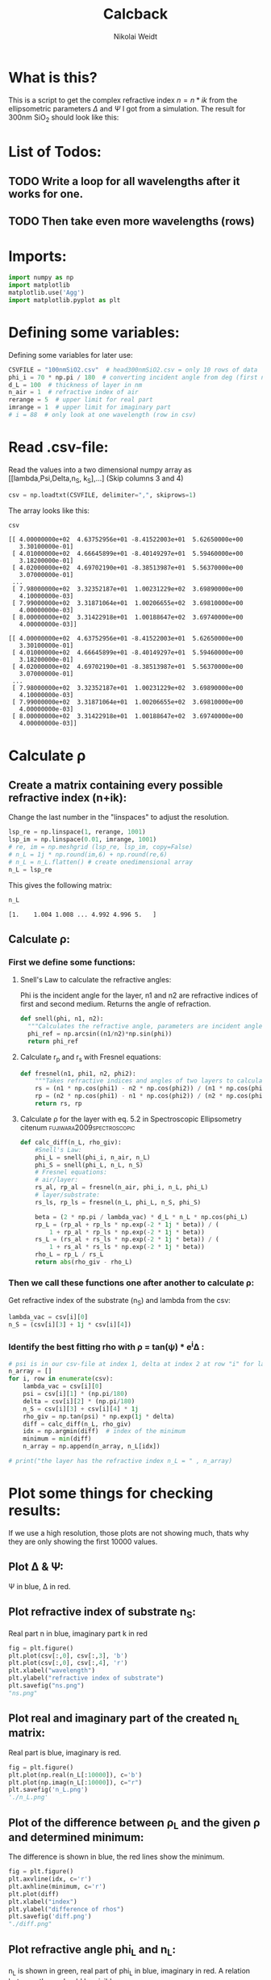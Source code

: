 #+TITLE: Calcback
#+AUTHOR: Nikolai Weidt
#+Email: weidtn@gmail.com
#+PROPERTY: header-args:python :session *python*
#+PROPERTY: cache yes
#+PROPERTY: latexpreview inlineimages
#+PROPERTY: attr_html:width 600px
#+options: toc:2
#+latex_header: \usepackage{float}
#+PANDOC_OPTIONS: pdf-engine:xelatex


* What is this?
This is a script to get the complex refractive index $n = n * ik$ from the ellipsometric parameters $\Delta$ and $\Psi$ I got from a simulation.
The result for 300nm SiO_2 should look like this:

#+CAPTION: Refractive index should look like this
#+NAME: sio2
#+attr_latex: :width \textwidth
#+attr_html: :width 500
#+attr_org: :width 500
[[./RefractiveIndexSiO2.png]]
* List of Todos:

** TODO Write a loop for all wavelengths after it works for one.
** TODO Then take even more wavelengths (rows)
* Imports:
#+BEGIN_SRC python :results output silent :tangle yes
  import numpy as np
  import matplotlib
  matplotlib.use('Agg')
  import matplotlib.pyplot as plt
#+END_SRC 

* Defining some variables:
Defining some variables for later use:

#+BEGIN_SRC python :results output silent :tangle yes
  CSVFILE = "100nmSiO2.csv"  # head300nmSiO2.csv = only 10 rows of data
  phi_i = 70 * np.pi / 180  # converting incident angle from deg (first number) to rad
  d_L = 100  # thickness of layer in nm
  n_air = 1  # refractive index of air
  rerange = 5  # upper limit for real part
  imrange = 1  # upper limit for imaginary part
  # i = 88  # only look at one wavelength (row in csv)
#+END_SRC

* Read .csv-file:
Read the values into a two dimensional numpy array as [[lambda,Psi,Delta,n_S, k_S],...] (Skip columns 3 and 4)
  
#+BEGIN_SRC python :results output silent :tangle yes
csv = np.loadtxt(CSVFILE, delimiter=",", skiprows=1)
#+END_SRC

:DEBUG:
The array looks like this:
#+BEGIN_SRC python :results value verbatim :exports both
csv
#+END_SRC

#+RESULTS:
#+begin_example
[[ 4.00000000e+02  4.63752956e+01 -8.41522003e+01  5.62650000e+00
   3.30100000e-01]
 [ 4.01000000e+02  4.66645899e+01 -8.40149297e+01  5.59460000e+00
   3.18200000e-01]
 [ 4.02000000e+02  4.69702190e+01 -8.38513987e+01  5.56370000e+00
   3.07000000e-01]
 ...
 [ 7.98000000e+02  3.32352187e+01  1.00231229e+02  3.69890000e+00
   4.10000000e-03]
 [ 7.99000000e+02  3.31871064e+01  1.00206655e+02  3.69810000e+00
   4.00000000e-03]
 [ 8.00000000e+02  3.31422918e+01  1.00188647e+02  3.69740000e+00
   4.00000000e-03]]
#+end_example

#+begin_example
[[ 4.00000000e+02  4.63752956e+01 -8.41522003e+01  5.62650000e+00
   3.30100000e-01]
 [ 4.01000000e+02  4.66645899e+01 -8.40149297e+01  5.59460000e+00
   3.18200000e-01]
 [ 4.02000000e+02  4.69702190e+01 -8.38513987e+01  5.56370000e+00
   3.07000000e-01]
 ...
 [ 7.98000000e+02  3.32352187e+01  1.00231229e+02  3.69890000e+00
   4.10000000e-03]
 [ 7.99000000e+02  3.31871064e+01  1.00206655e+02  3.69810000e+00
   4.00000000e-03]
 [ 8.00000000e+02  3.31422918e+01  1.00188647e+02  3.69740000e+00
   4.00000000e-03]]
#+end_example
:END:

* Calculate \rho
** Create a matrix containing every possible refractive index (n+ik):

Change the last number in the "linspaces" to adjust the resolution.

#+BEGIN_SRC python :results silent :tangle yes
  lsp_re = np.linspace(1, rerange, 1001)
  lsp_im = np.linspace(0.01, imrange, 1001)
  # re, im = np.meshgrid (lsp_re, lsp_im, copy=False)
  # n_L = 1j * np.round(im,6) + np.round(re,6)
  # n_L = n_L.flatten() # create onedimensional array
  n_L = lsp_re
#+END_SRC

:DEBUG:
This gives the following matrix:
#+BEGIN_SRC python :results value verbatim :exports both :tangle no
  n_L
#+END_SRC

#+RESULTS:
: [1.    1.004 1.008 ... 4.992 4.996 5.   ]

:END:

** Calculate \rho: 
*** First we define some functions:
**** Snell's Law to calculate the refractive angles:
Phi is the incident angle for the layer, n1 and n2 are refractive indices of first and second medium. Returns the angle of refraction.

#+CAPTION: Snell's Law
#+NAME: fig:snell
#+ATTR_ORG: :width 500
#+ATTR_HTML: :width 500
#+ATTR_LATEX: :width \textwidth
#+ATTR_LATEX: :placement [H]
[[./snell.jpg]]
#+BEGIN_SRC python :results silent :tangle yes
  def snell(phi, n1, n2):
    """Calculates the refractive angle, parameters are incident angle phi, refractive index of first medium n1 and of second medium n2"""
    phi_ref = np.arcsin((n1/n2)*np.sin(phi))
    return phi_ref
#+END_SRC   


**** Calculate r_p and r_s with Fresnel equations:
#+BEGIN_SRC python :results silent :tangle yes
  def fresnel(n1, phi1, n2, phi2):
      """Takes refractive indices and angles of two layers to calculate the amplitude reflection coefficients"""
      rs = (n1 * np.cos(phi1) - n2 * np.cos(phi2)) / (n1 * np.cos(phi1) + n2 * np.cos(phi2))
      rp = (n2 * np.cos(phi1) - n1 * np.cos(phi2)) / (n2 * np.cos(phi1) + n1 * np.cos(phi2))
      return rs, rp
#+END_SRC


**** Calculate \rho for the layer with eq. 5.2 in Spectroscopic Ellipsometry citenum:fujiwara2009spectroscopic:
#+BEGIN_SRC python :results output :tangle yes
  def calc_diff(n_L, rho_giv):
      #Snell's Law:
      phi_L = snell(phi_i, n_air, n_L)
      phi_S = snell(phi_L, n_L, n_S)
      # Fresnel equations:
      # air/layer:
      rs_al, rp_al = fresnel(n_air, phi_i, n_L, phi_L)
      # layer/substrate:
      rs_ls, rp_ls = fresnel(n_L, phi_L, n_S, phi_S)

      beta = (2 * np.pi / lambda_vac) * d_L * n_L * np.cos(phi_L)
      rp_L = (rp_al + rp_ls * np.exp(-2 * 1j * beta)) / (
          1 + rp_al * rp_ls * np.exp(-2 * 1j * beta))
      rs_L = (rs_al + rs_ls * np.exp(-2 * 1j * beta)) / (
          1 + rs_al * rs_ls * np.exp(-2 * 1j * beta))
      rho_L = rp_L / rs_L
      return abs(rho_giv - rho_L)
#+END_SRC

#+RESULTS:


*** Then we call these functions one after another to calculate \rho:
Get refractive index of the substrate (n_S) and lambda from the csv:
#+BEGIN_SRC python :results output silent :tangle yes
  lambda_vac = csv[i][0]
  n_S = (csv[i][3] + 1j * csv[i][4])
#+END_SRC

#+RESULTS:

:DEBUG:
#+BEGIN_SRC python :results value scalar :tangle no :exports none
  # lambda_vac
  # phi_L
  # phi_S
  # rs_al
  # rp_al
  # rs_ls
  # rp_ls
  # rho_L
  # csv[:,0] # list of lambdas
  # n_S
#+END_SRC

#+RESULTS:

:END:


*** Identify the best fitting rho with \rho = tan(\psi) * e^i\Delta :

#+BEGIN_SRC python :results output :exports both :tangle yes
  # psi is in our csv-file at index 1, delta at index 2 at row "i" for lambda
  n_array = [] 
  for i, row in enumerate(csv):
      lambda_vac = csv[i][0]
      psi = csv[i][1] * (np.pi/180)
      delta = csv[i][2] * (np.pi/180)
      n_S = csv[i][3] + csv[i][4] * 1j
      rho_giv = np.tan(psi) * np.exp(1j * delta)
      diff = calc_diff(n_L, rho_giv)
      idx = np.argmin(diff)  # index of the minimum
      minimum = min(diff)
      n_array = np.append(n_array, n_L[idx])

  # print("the layer has the refractive index n_L = " , n_array)
#+END_SRC

#+RESULTS:

* Plot some things for checking results:

If we use a high resolution, those plots are not showing much, thats why they are only showing the first 10000 values.
** Plot \Delta & \Psi:

\Psi in blue, \Delta in red.
#+BEGIN_SRC python :exports results :results file
  fig = plt.figure()
  plt.plot(csv[:,0],csv[:,1], 'b')
  plt.ylabel("Psi")
  plt.savefig("psi.png")
  "psi.png"
#+END_SRC

#+RESULTS:
[[file:psi.png]]
#+BEGIN_SRC python :results file :exports results
  fig = plt.figure()
  plt.plot(csv[:,0],csv[:,2], 'r')
  plt.ylabel("Delta")
  plt.savefig("delta.png")
  "delta.png"
#+END_SRC

#+RESULTS:
[[file:delta.png]]


** Plot refractive index of substrate n_S:

Real part n in blue, imaginary part k in red

#+BEGIN_SRC python :exports both :results file :tangle no
  fig = plt.figure()
  plt.plot(csv[:,0], csv[:,3], 'b')
  plt.plot(csv[:,0], csv[:,4], 'r')
  plt.xlabel("wavelength")
  plt.ylabel("refractive index of substrate")
  plt.savefig("ns.png")
  "ns.png"
#+END_SRC

#+RESULTS:
[[file:ns.png]]
** Plot real and imaginary part of the created n_L matrix:

Real part is blue, imaginary is red.

#+BEGIN_SRC python :results file :tangle no :exports both
  fig = plt.figure()
  plt.plot(np.real(n_L[:10000]), c='b')
  plt.plot(np.imag(n_L[:10000]), c="r")
  plt.savefig('n_L.png')
  './n_L.png'
#+END_SRC

#+RESULTS:
[[file:./n_L.png]]

** Plot of the difference between \rho_L and the given \rho and determined minimum:

The difference is shown in blue, the red lines show the minimum.

#+BEGIN_SRC python :results file :tangle no :exports both 
  fig = plt.figure()
  plt.axvline(idx, c='r')
  plt.axhline(minimum, c='r')
  plt.plot(diff)
  plt.xlabel("index")
  plt.ylabel("difference of rhos")
  plt.savefig('diff.png')
  "./diff.png"
#+END_SRC

#+RESULTS:
[[file:./diff.png]]

** Plot refractive angle phi_L and n_L:

n_L is shown in green, real part of phi_L in blue, imaginary in red. 
A relation between these should be visible.

#+BEGIN_SRC python :results file :tangle no :exports both 
  fig = plt.figure()
  plt.plot(np.real(snell(phi_i, n_air, n_L)[:3000]), 'b')
  plt.plot(np.imag(snell(phi_i, n_air, n_L)[:3000]), 'r')
  plt.plot(np.real(n_L)[:3000], c='g')
  plt.savefig('phi_L.png')
  "phi_L.png"
#+END_SRC

#+RESULTS:
[[file:phi_L.png]]


** Plot \rho_given - \rho_L

Red line shows the found refractive index at the minimum 

#+BEGIN_SRC python :results file :exports both
  fig = plt.figure()
  rho_grid = calc_diff(n_L, rho_giv)
  # plt.imshow(rho_grid,origin='lower',extent=(n.min(),n.max(),k.min(),k.max()),
             # aspect = (n.max()-n.min())/(k.max()-k.min()))
  # plt.colorbar()
  plt.axvline(n_L[idx], c='r')
  plt.xlabel('refractive index')
  plt.ylabel('abs(rho_given - rho-l)')
  plt.axvline(n_array, color="r")
  plt.plot(n_L, rho_grid)
  # plt.show()
  plt.savefig('minimumplot.png') 
  "minimumplot.png"
#+END_SRC

#+RESULTS:
[[file:minimumplot.png]]

** Plot n

#+BEGIN_SRC python :results file :tangle no :exports both
  fig = plt.figure()
  plt.xlabel("wavelenght")
  plt.ylabel("refractive index")
  plt.plot(csv[:,0], n_array, 'b')
  plt.savefig('index.png') 
  "index.png"
#+END_SRC

#+RESULTS:
[[file:index.png]]
* Testing: 

Testing with constant n_L, phi_i at i=0
  #+BEGIN_SRC python :results table :export none
   [("n_L[0]",n_L[0]),("phi_i",phi_i)]
  #+END_SRC

  #+RESULTS:
  | n_L[0] |                1.0 |
  | phi_i  | 1.2217304763960306 |

** snell():

#+BEGIN_SRC python :results value :export both
  phi_Ltest = snell(phi_i, n_air, n_L[0])
  phi_Ltest
#+END_SRC

#+RESULTS:
: 1.2217304763960306
should be: (1.220429-0.02737074 i)

#+BEGIN_SRC python :export both
("n_S",n_S)
#+END_SRC

#+RESULTS:
| n_S | (3.6974+0.004j) |

#+BEGIN_SRC python :exports both :results value
  phi_Stest = snell(1.220429-0.0273775j,n_L[0],n_S)
  phi_Stest
#+END_SRC

#+RESULTS:
| 0.25693777375213495-0.0029123892267902147j |
should be: (0.151671-0.175494i)

  
  
** fresnel():

  # Fresnel equations:
  # air/layer:
  rs_al, rp_al = fresnel(n_air, phi_i, n_L, phi_L)
  # layer/substrate:
  rs_ls, rp_ls = fresnel(n_L, phi_L, n_S, phi_S)

#+BEGIN_SRC python :exports both :results value
  rs_altest, rp_altest = fresnel(n_air, phi_i, n_L[0], phi_Ltest)
  rs_altest
#+END_SRC

#+RESULTS:
: 0.0
should be: (-0.003398-0.04239i)
#+BEGIN_SRC python :exports both :results value
rp_altest
#+END_SRC

#+RESULTS:
: 0.0
should be: 

#+BEGIN_SRC python :exports both :results value
  rs_lstest, rp_lstest = fresnel(n_L[0], phi_Ltest, n_S, phi_Stest)
  rs_lstest
#+END_SRC

#+RESULTS:
| -0.8254138705368641-0.00029432103501708976j |

#+BEGIN_SRC python :exports both
rp_lstest
#+END_SRC

#+RESULTS:
| 0.13326188486753962+0.0001555019055111361j |

** calc_rho():

rho_L = calc_rho(rs_al, rp_al, rs_ls, rp_ls, d_L, n_L, lambda_vac)
 Just copied this from above with beta returned 
#+BEGIN_SRC python :results silent :exports both
  def calc_rhotest(rs_al, rp_al, rs_ls, rp_ls, d, n, phi, lambda_vac):
      beta = 2 * np.pi * d * n * np.cos(phi) / lambda_vac
      rp_L = (rp_al + rp_ls * np.exp(-2*1j*beta)) / (1 + rp_al * rp_ls * np.exp(-2 * 1j * beta))
      rs_L = (rs_al + rs_ls * np.exp(-2*1j*beta)) / (1 + rs_al * rs_ls * np.exp(-2 * 1j * beta))
      rho_L = rp_L / rs_L
      return rho_L, beta
#+END_SRC

  #+BEGIN_SRC python :exports both :results value  
    rhotest, betatest = calc_rhotest(rs_altest, rp_altest, rs_lstest, rp_lstest, 300, n_L[0], phi_Ltest, lambda_vac)
    betatest
  #+END_SRC

  #+RESULTS:
  : 0.805865977238737
  should be: 2.1558487+0.18312240i
  
 #+BEGIN_SRC python :exports both :results value
   rhotest 
 #+END_SRC 

 #+RESULTS:
 | -0.16144861157373563-0.00013082428937188695j |

 
 
bibliography:forschungspraktikum.bib
